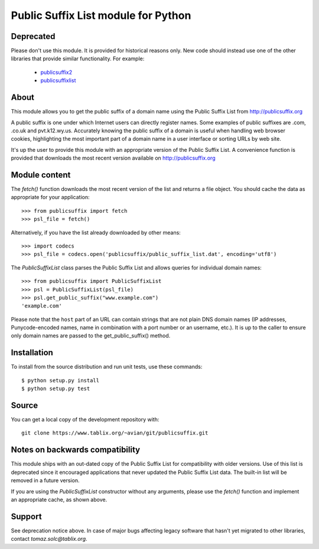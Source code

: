 Public Suffix List module for Python
====================================

Deprecated
----------

Please don't use this module. It is provided for historical reasons only. New
code should instead use one of the other libraries that provide similar
functionality. For example:

 * publicsuffix2_
 * publicsuffixlist_

.. _publicsuffix2: https://pypi.org/project/publicsuffix2
.. _publicsuffixlist: https://pypi.org/project/publicsuffixlist

About
-----

This module allows you to get the public suffix of a domain name using the
Public Suffix List from http://publicsuffix.org

A public suffix is one under which Internet users can directly register
names. Some examples of public suffixes are .com, .co.uk and pvt.k12.wy.us.
Accurately knowing the public suffix of a domain is useful when handling
web browser cookies, highlighting the most important part of a domain name
in a user interface or sorting URLs by web site.

It's up the user to provide this module with an appropriate version of the
Public Suffix List. A convenience function is provided that downloads the most
recent version available on http://publicsuffix.org


Module content
--------------

The `fetch()` function downloads the most recent version of the list and
returns a file object. You should cache the data as appropriate for your
application::

    >>> from publicsuffix import fetch
    >>> psl_file = fetch()

Alternatively, if you have the list already downloaded by other means::

    >>> import codecs
    >>> psl_file = codecs.open('publicsuffix/public_suffix_list.dat', encoding='utf8')

The `PublicSuffixList` class parses the Public Suffix List and allows queries
for individual domain names::

    >>> from publicsuffix import PublicSuffixList
    >>> psl = PublicSuffixList(psl_file)
    >>> psl.get_public_suffix("www.example.com")
    'example.com'

Please note that the ``host`` part of an URL can contain strings that are
not plain DNS domain names (IP addresses, Punycode-encoded names, name in
combination with a port number or an username, etc.). It is up to the
caller to ensure only domain names are passed to the get_public_suffix()
method.



Installation
------------

To install from the source distribution and run unit tests, use these
commands::

    $ python setup.py install
    $ python setup.py test


Source
------

You can get a local copy of the development repository with::

    git clone https://www.tablix.org/~avian/git/publicsuffix.git


Notes on backwards compatibility
--------------------------------

This module ships with an out-dated copy of the Public Suffix List for
compatibility with older versions. Use of this list is deprecated since it
encouraged applications that never updated the Public Suffix List data. The
built-in list will be removed in a future version.

If you are using the `PublicSuffixList` constructor without any arguments,
please use the `fetch()` function and implement an appropriate cache, as shown
above.


Support
-------

See deprecation notice above. In case of major bugs affecting legacy software
that hasn't yet migrated to other libraries, contact `tomaz.solc@tablix.org`.

..
    vim: set filetype=rst:
